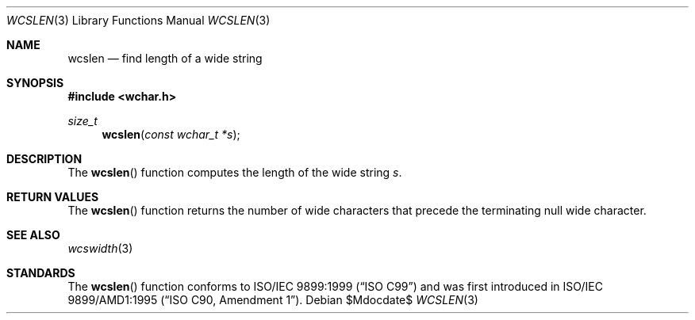 .\" Copyright (c) 1990, 1991 The Regents of the University of California.
.\" All rights reserved.
.\"
.\" This code is derived from software contributed to Berkeley by
.\" Chris Torek and the American National Standards Committee X3,
.\" on Information Processing Systems.
.\"
.\" Redistribution and use in source and binary forms, with or without
.\" modification, are permitted provided that the following conditions
.\" are met:
.\" 1. Redistributions of source code must retain the above copyright
.\"    notice, this list of conditions and the following disclaimer.
.\" 2. Redistributions in binary form must reproduce the above copyright
.\"    notice, this list of conditions and the following disclaimer in the
.\"    documentation and/or other materials provided with the distribution.
.\" 3. Neither the name of the University nor the names of its contributors
.\"    may be used to endorse or promote products derived from this software
.\"    without specific prior written permission.
.\"
.\" THIS SOFTWARE IS PROVIDED BY THE REGENTS AND CONTRIBUTORS ``AS IS'' AND
.\" ANY EXPRESS OR IMPLIED WARRANTIES, INCLUDING, BUT NOT LIMITED TO, THE
.\" IMPLIED WARRANTIES OF MERCHANTABILITY AND FITNESS FOR A PARTICULAR PURPOSE
.\" ARE DISCLAIMED.  IN NO EVENT SHALL THE REGENTS OR CONTRIBUTORS BE LIABLE
.\" FOR ANY DIRECT, INDIRECT, INCIDENTAL, SPECIAL, EXEMPLARY, OR CONSEQUENTIAL
.\" DAMAGES (INCLUDING, BUT NOT LIMITED TO, PROCUREMENT OF SUBSTITUTE GOODS
.\" OR SERVICES; LOSS OF USE, DATA, OR PROFITS; OR BUSINESS INTERRUPTION)
.\" HOWEVER CAUSED AND ON ANY THEORY OF LIABILITY, WHETHER IN CONTRACT, STRICT
.\" LIABILITY, OR TORT (INCLUDING NEGLIGENCE OR OTHERWISE) ARISING IN ANY WAY
.\" OUT OF THE USE OF THIS SOFTWARE, EVEN IF ADVISED OF THE POSSIBILITY OF
.\" SUCH DAMAGE.
.\"
.\"	$OpenBSD: strlen.3,v 1.9 2010/05/24 21:27:25 millert Exp $
.\"
.Dd $Mdocdate$
.Dt WCSLEN 3
.Os
.Sh NAME
.Nm wcslen
.Nd find length of a wide string
.Sh SYNOPSIS
.Fd #include <wchar.h>
.Ft size_t
.Fn wcslen "const wchar_t *s"
.Sh DESCRIPTION
The
.Fn wcslen
function computes the length of the wide string
.Fa s .
.Sh RETURN VALUES
The
.Fn wcslen
function returns the number of wide characters that precede the terminating
null wide character.
.Sh SEE ALSO
.Xr wcswidth 3
.Sh STANDARDS
The
.Fn wcslen
function conforms to
.St -isoC-99
and was first introduced in
.St -isoC-amd1 .
